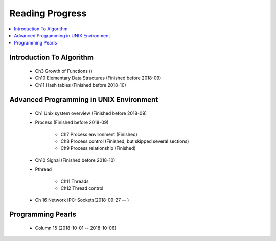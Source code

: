 ****************
Reading Progress
****************

.. contents::
   :local:


Introduction To Algorithm
=========================

   - Ch3 Growth of Functions ()
   - Ch10 Elementary Data Structures (Finished before 2018-09)
   - Ch11 Hash tables (Finished before 2018-10)


Advanced Programming in UNIX Environment
========================================

   - Ch1 Unix system overview (Finished before 2018-09)
   
   - Process (Finished before 2018-09)
     
      - Ch7 Process environment (Finished)
      - Ch8 Process control (Finished, but skipped several sections)
      - Ch9 Process relationship (Finished)

   - Ch10 Signal (Finished before 2018-10)
     
   - Pthread
     
      - Ch11 Threads
      - Ch12 Thread control

   - Ch 16 Network IPC: Sockets(2018-09-27 -- )
 
    
Programming Pearls
==================

   - Column 15 (2018-10-01 -- 2018-10-06)
